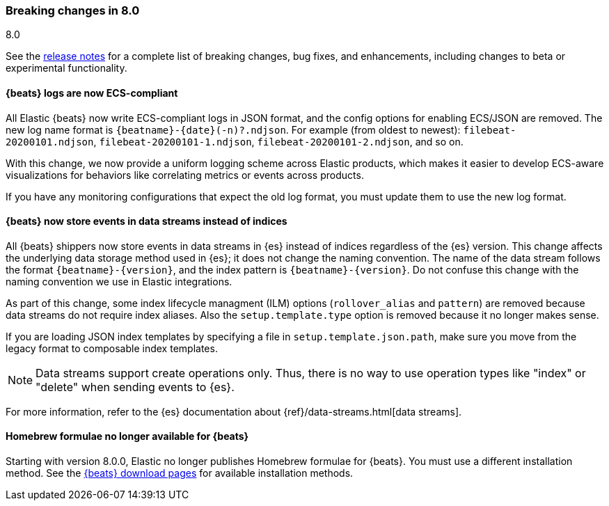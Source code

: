 [[breaking-changes-8.0]]

=== Breaking changes in 8.0
++++
<titleabbrev>8.0</titleabbrev>
++++

See the <<release-notes,release notes>> for a complete list of breaking changes,
bug fixes, and enhancements, including changes to beta or experimental
functionality.

//NOTE: The notable-breaking-changes tagged regions are re-used in the
//Installation and Upgrade Guide

//tag::notable-breaking-changes[]

[discrete]
==== {beats} logs are now ECS-compliant

All Elastic {beats} now write ECS-compliant logs in JSON format, and the config
options for enabling ECS/JSON are removed. The new log name format is
`{beatname}-{date}(-n)?.ndjson`. For example (from oldest to newest):
`filebeat-20200101.ndjson`, `filebeat-20200101-1.ndjson`,
`filebeat-20200101-2.ndjson`, and so on.

With this change, we now provide a uniform logging scheme across Elastic
products, which makes it easier to develop ECS-aware visualizations for
behaviors like correlating metrics or events across products.

If you have any monitoring configurations that expect the old log format, you
must update them to use the new log format.

[discrete]
==== {beats} now store events in data streams instead of indices

All {beats} shippers now store events in data streams in {es} instead of indices
regardless of the {es} version. This change affects the underlying data storage
method used in {es}; it does not change the naming convention. The name of the
data stream follows the format `{beatname}-{version}`, and the index pattern is
`{beatname}-{version}`. Do not confuse this change with the naming convention we
use in Elastic integrations.

As part of this change, some index lifecycle managment (ILM) options
(`rollover_alias` and `pattern`) are removed because data streams do not
require index aliases. Also the `setup.template.type` option is removed because
it no longer makes sense.

If you are loading JSON index templates by specifying a file in
`setup.template.json.path`, make sure you move from the legacy format to
composable index templates.

NOTE: Data streams support create operations only. Thus, there is no
way to use operation types like "index" or "delete" when sending events to {es}.

For more information, refer to the {es} documentation about
{ref}/data-streams.html[data streams].

[discrete]
==== Homebrew formulae no longer available for {beats}

Starting with version 8.0.0, Elastic no longer publishes Homebrew formulae for
{beats}. You must use a different installation method. See
the https://www.elastic.co/downloads/beats/[{beats} download pages]
for available installation methods.

// end::notable-breaking-changes[]


